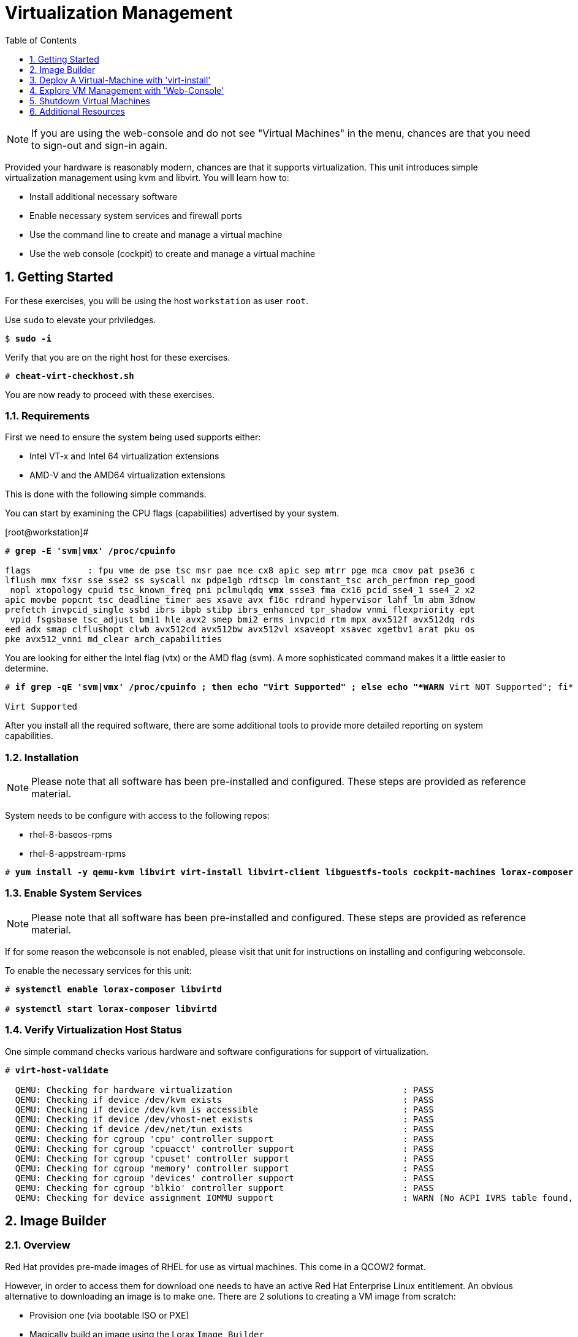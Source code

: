 :sectnums:
:sectnumlevels: 3
:markup-in-source: verbatim,attributes,quotes
:imagesdir: ./_images
ifdef::env-github[]
:tip-caption: :bulb:
:note-caption: :information_source:
:important-caption: :heavy_exclamation_mark:
:caution-caption: :fire:
:warning-caption: :warning:
endif::[]

:toc:
:toclevels: 1

= Virtualization Management

NOTE: If you are using the web-console and do not see "Virtual Machines" in the menu, chances are that you need to sign-out and sign-in again.

Provided your hardware is reasonably modern, chances are that it supports virtualization.  This unit introduces simple virtualization management using kvm and libvirt.  You will learn how to:

    * Install additional necessary software
    * Enable necessary system services and firewall ports
    * Use the command line to create and manage a virtual machine
    * Use the web console (cockpit) to create and manage a virtual machine

== Getting Started

For these exercises, you will be using the host `workstation` as user `root`.

Use `sudo` to elevate your priviledges.

[bash,options="nowrap",subs="{markup-in-source}"]
----
$ *sudo -i*
----

Verify that you are on the right host for these exercises.

[bash,options="nowrap",subs="{markup-in-source}"]
----
# *cheat-virt-checkhost.sh*
----

You are now ready to proceed with these exercises.

=== Requirements

First we need to ensure the system being used supports either:

    * Intel VT-x and Intel 64 virtualization extensions
    * AMD-V and the AMD64 virtualization extensions

This is done with the following simple commands.

You can start by examining the CPU flags (capabilities) advertised by your system.

.[root@workstation]#
[bash,options="nowrap",subs="{markup-in-source}"]
----
# *grep -E 'svm|vmx' /proc/cpuinfo*

flags           : fpu vme de pse tsc msr pae mce cx8 apic sep mtrr pge mca cmov pat pse36 c
lflush mmx fxsr sse sse2 ss syscall nx pdpe1gb rdtscp lm constant_tsc arch_perfmon rep_good
 nopl xtopology cpuid tsc_known_freq pni pclmulqdq *vmx* ssse3 fma cx16 pcid sse4_1 sse4_2 x2
apic movbe popcnt tsc_deadline_timer aes xsave avx f16c rdrand hypervisor lahf_lm abm 3dnow
prefetch invpcid_single ssbd ibrs ibpb stibp ibrs_enhanced tpr_shadow vnmi flexpriority ept
 vpid fsgsbase tsc_adjust bmi1 hle avx2 smep bmi2 erms invpcid rtm mpx avx512f avx512dq rds
eed adx smap clflushopt clwb avx512cd avx512bw avx512vl xsaveopt xsavec xgetbv1 arat pku os
pke avx512_vnni md_clear arch_capabilities
----

You are looking for either the Intel flag (vtx) or the AMD flag (svm).  A more sophisticated command makes it a little easier to determine.

[bash,options="nowrap",subs="{markup-in-source}"]
----
# *if grep -qE 'svm|vmx' /proc/cpuinfo ; then echo "Virt Supported" ; else echo "*WARN* Virt NOT Supported"; fi*

Virt Supported
----

After you install all the required software, there are some additional tools to provide more detailed reporting on system capabilities.

=== Installation

NOTE: Please note that all software has been pre-installed and configured.  These steps are provided as reference material.

System needs to be configure with access to the following repos:

  * rhel-8-baseos-rpms
  * rhel-8-appstream-rpms

[bash,options="nowrap",subs="{markup-in-source}"]
----
# *yum install -y qemu-kvm libvirt virt-install libvirt-client libguestfs-tools cockpit-machines lorax-composer composer-cli cockpit-composer*
----

=== Enable System Services

NOTE: Please note that all software has been pre-installed and configured.  These steps are provided as reference material.

If for some reason the webconsole is not enabled, please visit that unit for instructions on installing and configuring webconsole.

To enable the necessary services for this unit:

[bash,options="nowrap",subs="{markup-in-source}"]
----
# *systemctl enable lorax-composer libvirtd*

# *systemctl start lorax-composer libvirtd*
----

=== Verify Virtualization Host Status

One simple command checks various hardware and software configurations for support of virtualization.

[bash,options="nowrap",subs="{markup-in-source}"]
----
# *virt-host-validate*

  QEMU: Checking for hardware virtualization                                 : PASS
  QEMU: Checking if device /dev/kvm exists                                   : PASS
  QEMU: Checking if device /dev/kvm is accessible                            : PASS
  QEMU: Checking if device /dev/vhost-net exists                             : PASS
  QEMU: Checking if device /dev/net/tun exists                               : PASS
  QEMU: Checking for cgroup 'cpu' controller support                         : PASS
  QEMU: Checking for cgroup 'cpuacct' controller support                     : PASS
  QEMU: Checking for cgroup 'cpuset' controller support                      : PASS
  QEMU: Checking for cgroup 'memory' controller support                      : PASS
  QEMU: Checking for cgroup 'devices' controller support                     : PASS
  QEMU: Checking for cgroup 'blkio' controller support                       : PASS
  QEMU: Checking for device assignment IOMMU support                         : WARN (No ACPI IVRS table found, IOMMU either disabled in BIOS or not supported by this hardware platform)
----

== Image Builder

=== Overview

Red Hat provides pre-made images of RHEL for use as virtual machines.  This come in a QCOW2 format.

However, in order to access them for download one needs to have an active Red Hat Enterprise Linux entitlement.  An obvious alternative to downloading an image is to make one.  There are 2 solutions to creating a VM image from scratch:

  * Provision one (via bootable ISO or PXE)
  * Magically build an image using the Lorax `Image Builder`

`Image Builder` is a set of tools to create custom RHEL images in a variety of formats for compatibility with major cloud providers and virtualization technologies available.  Meaning, you can specify the target platfrom for you vm and create an appropriate image for VMWare, AWS, Openstack, KVM, etc...

We are only going to leverage an existing blueprint, but please note that blueprints are easy to create, extend and customize for your unique requirements.

=== List Blueprints

[bash,options="nowrap",subs="{markup-in-source}"]
----
# *composer-cli blueprints list*

example-atlas
example-development
example-http-server
----

A nice quick way to determine if the local `Image Builder` can resolve all dependencies for the blueprint is to run  it thorugh a `depsolve`.  Here you can also see a full list of rpms that will be installed on the image.

[bash,options="nowrap",subs="{markup-in-source}"]
----
# *composer-cli blueprints depsolve example-http-server*

blueprint: example-http-server v0.0.1
    acl-2.2.53-1.el8.x86_64
    apr-1.6.3-9.el8.x86_64
    apr-util-1.6.1-6.el8.x86_64
    audit-libs-3.0-0.13.20190507gitf58ec40.el8.x86_64
    basesystem-11-5.el8.noarch
    bash-4.4.19-10.el8.x86_64
    brotli-1.0.6-1.el8.x86_64
    bzip2-libs-1.0.6-26.el8.x86_64
    ca-certificates-2018.2.24-6.el8.noarch
    chkconfig-1.11-1.el8.x86_64
    coreutils-8.30-6.el8.x86_64
...SNIP...
----


=== Compose a Blueprint

We are going to leverage the `example-http-server` for our purposes.

[bash,options="nowrap",subs="{markup-in-source}"]
----
# *composer-cli compose start example-http-server qcow2*

Compose 812019dd-20e5-4528-a99b-09fbe47ca2d8 added to the queue
----

[bash,options="nowrap",subs="{markup-in-source}"]
----
# *composer-cli compose status*
----

[bash,options="nowrap",subs="{markup-in-source}"]
----
# *composer-cli compose list*

812019dd-20e5-4528-a99b-09fbe47ca2d8 *FINISHED* example-http-server 0.0.1 qcow2
----

It may take a few minutes, but eventually you should see a "FINISHED" status


== Deploy A Virtual-Machine with 'virt-install'

Now you are ready to leverage the example-http-server and deploy the VM with Red Hat Enterprise Linux.

=== Retrieve a QCOW Image

First we need to grab a copy of the image and put it in the right place for our platform.

[bash,options="nowrap",subs="{markup-in-source}"]
----
# *cd /var/lib/libvirt/images*

# *composer-cli compose image 812019dd-20e5-4528-a99b-09fbe47ca2d8*

# *mv *.qcow2 vmguest.qcow2*
----

=== Modify the QCOW Image

Now you need to set a root password in the image

[bash,options="nowrap",subs="{markup-in-source}"]
----
# *virt-customize -a vmguest.qcow2 --root-password password:redhat --uninstall cloud-init*
----

=== Deploy the QCOW Image

Finally it's time to launch the VM

[bash,options="nowrap",subs="{markup-in-source}"]
----
# *virt-install \
   --import \
   --name vmguest \
   --memory 2048 \
   --vcpus 1 \
   --disk /var/lib/libvirt/images/vmguest.qcow2 \
   --graphics vnc \
   --noautoconsole\
   --os-variant rhel8.1*
----

=== Additional CLI Commands

Some additional simple virtual machine management commands

[bash,options="nowrap",subs="{markup-in-source}"]
----
# *virsh list*
# *virsh list --all*

# *virsh start vmguest*
# *virsh shutdown vmguest*
----

== Explore VM Management with 'Web-Console'

From the menu, select the Machines tab.  You will notice that the interface is still pretty rudimentary when compared the Red Hat Virtualization Manager (RHVM) , but one critical feature is available: the console!

Take some time to explore the capabilities of the Web-Console Machines webui.

Log in to your client (user:root password:redhat) and poke around.  The VM is on a private network and not accessbile from the internet.  You will only be able to access from the webconsole.

== Shutdown Virtual Machines

WARN: It is IMPORTANT to stop or delete the deployed VMs

Using either the CLI (or the Web-Console), be sure to shutdown the VM(s) you deployed to ensure additional workshop exercises perform reasonably.

[bash,options="nowrap",subs="{markup-in-source}"]
----
# *virsh list --all*
# *virsh shutdown vmguest*
----

== Additional Resources

https://access.redhat.com/documentation/en-us/red_hat_enterprise_linux/7/html/networking_guide/ch-configure_network_bridging

http://blog.leifmadsen.com/blog/2016/12/01/create-network-bridge-with-nmcli-for-libvirt/

Cockpit Project Page

    * link:http://cockpit-project.org/blog/category/release.html[Cockpit Project]

[discrete]
== End of Unit

////
Always end files with a blank line to avoid include problems.
////
